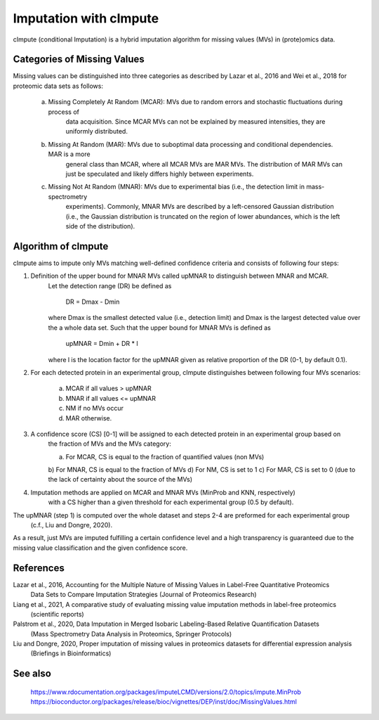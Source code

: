 Imputation with cImpute
=======================
cImpute (conditional Imputation) is a hybrid imputation algorithm for missing values (MVs) in (prote)omics data.

Categories of Missing Values
----------------------------
Missing values can be distinguished into three categories as described by Lazar et al., 2016 and Wei et al., 2018
for proteomic data sets as follows:

    a) Missing Completely At Random (MCAR): MVs due to random errors and stochastic fluctuations during process of
        data acquisition. Since MCAR MVs can not be explained by measured intensities, they are uniformly distributed.
    b) Missing At Random (MAR): MVs due to suboptimal data processing and conditional dependencies. MAR is a more
        general class than MCAR, where all MCAR MVs are MAR MVs. The distribution of MAR MVs can just be speculated
        and likely differs highly between experiments.
    c) Missing Not At Random (MNAR): MVs due to experimental bias (i.e., the detection limit in mass-spectrometry
        experiments). Commonly, MNAR MVs are described by a left-censored Gaussian distribution (i.e., the Gaussian
        distribution is truncated on the region of lower abundances, which is the left side of the distribution).

Algorithm of cImpute
--------------------
cImpute aims to impute only MVs matching well-defined confidence criteria and consists of following four steps:

1. Definition of the upper bound for MNAR MVs called upMNAR to distinguish between MNAR and MCAR.
    Let the detection range (DR) be defined as

        DR = Dmax - Dmin

    where Dmax is the smallest detected value (i.e., detection limit) and Dmax is the largest detected value over
    the a whole data set. Such that the upper bound for MNAR MVs is defined as

        upMNAR = Dmin + DR * l

    where l is the location factor for the upMNAR given as relative proportion of the DR (0-1, by default 0.1).

2. For each detected protein in an experimental group, cImpute distinguishes between following four MVs scenarios:

    a) MCAR if all values > upMNAR
    b) MNAR if all values <= upMNAR
    c) NM if no MVs occur
    d) MAR otherwise.

3. A confidence score (CS) [0-1] will be assigned to each detected protein in an experimental group based on
    the fraction of MVs and the MVs category:

    a) For MCAR, CS is equal to the fraction of quantified values (non MVs)
    b) For MNAR, CS is equal to the fraction of MVs
    d) For NM, CS is set to 1
    c) For MAR, CS is set to 0 (due to the lack of certainty about the source of the MVs)

4. Imputation methods are applied on MCAR and MNAR MVs (MinProb and KNN, respectively)
    with a CS higher than a given threshold for each experimental group (0.5 by default).

The upMNAR (step 1) is computed over the whole dataset and steps 2-4 are preformed for each experimental group
    (c.f., Liu and Dongre, 2020).

As a result, just MVs are imputed fulfilling a certain confidence level and a high transparency is guaranteed
due to the missing value classification and the given confidence score.

References
----------
Lazar et al., 2016, Accounting for the Multiple Nature of Missing Values in Label-Free Quantitative Proteomics
    Data Sets to Compare Imputation Strategies (Journal of Proteomics Research)
Liang et al., 2021, A comparative study of evaluating missing value imputation methods in label-free proteomics
    (scientific reports)
Palstrom et al., 2020, Data Imputation in Merged Isobaric Labeling-Based Relative Quantification Datasets
    (Mass Spectrometry Data Analysis in Proteomics, Springer Protocols)
Liu and Dongre, 2020, Proper imputation of missing values in proteomics datasets for differential expression analysis
    (Briefings in Bioinformatics)

See also
--------
    https://www.rdocumentation.org/packages/imputeLCMD/versions/2.0/topics/impute.MinProb
    https://bioconductor.org/packages/release/bioc/vignettes/DEP/inst/doc/MissingValues.html
